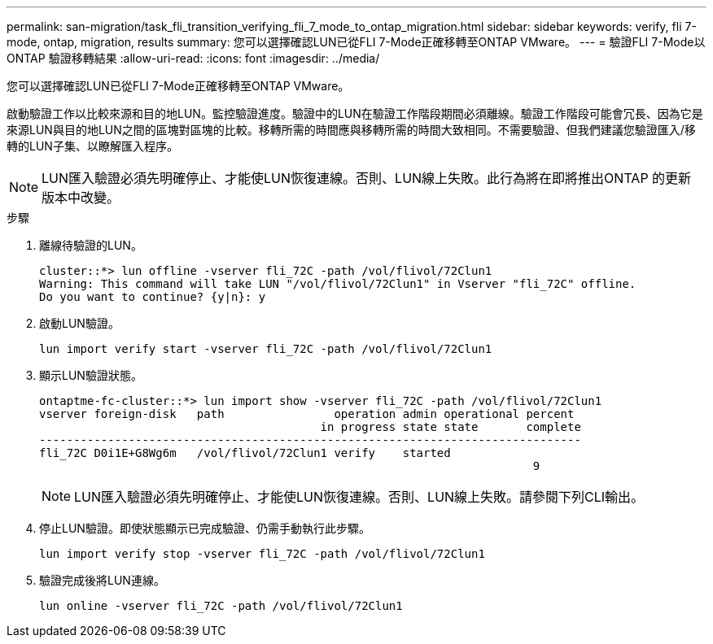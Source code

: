 ---
permalink: san-migration/task_fli_transition_verifying_fli_7_mode_to_ontap_migration.html 
sidebar: sidebar 
keywords: verify, fli 7-mode, ontap, migration, results 
summary: 您可以選擇確認LUN已從FLI 7-Mode正確移轉至ONTAP VMware。 
---
= 驗證FLI 7-Mode以ONTAP 驗證移轉結果
:allow-uri-read: 
:icons: font
:imagesdir: ../media/


[role="lead"]
您可以選擇確認LUN已從FLI 7-Mode正確移轉至ONTAP VMware。

啟動驗證工作以比較來源和目的地LUN。監控驗證進度。驗證中的LUN在驗證工作階段期間必須離線。驗證工作階段可能會冗長、因為它是來源LUN與目的地LUN之間的區塊對區塊的比較。移轉所需的時間應與移轉所需的時間大致相同。不需要驗證、但我們建議您驗證匯入/移轉的LUN子集、以瞭解匯入程序。

[NOTE]
====
LUN匯入驗證必須先明確停止、才能使LUN恢復連線。否則、LUN線上失敗。此行為將在即將推出ONTAP 的更新版本中改變。

====
.步驟
. 離線待驗證的LUN。
+
[listing]
----
cluster::*> lun offline -vserver fli_72C -path /vol/flivol/72Clun1
Warning: This command will take LUN "/vol/flivol/72Clun1" in Vserver "fli_72C" offline.
Do you want to continue? {y|n}: y
----
. 啟動LUN驗證。
+
[listing]
----
lun import verify start -vserver fli_72C -path /vol/flivol/72Clun1
----
. 顯示LUN驗證狀態。
+
[listing]
----
ontaptme-fc-cluster::*> lun import show -vserver fli_72C -path /vol/flivol/72Clun1
vserver foreign-disk   path                operation admin operational percent
                                         in progress state state       complete
-------------------------------------------------------------------------------
fli_72C D0i1E+G8Wg6m   /vol/flivol/72Clun1 verify    started
                                                                        9
----
+
[NOTE]
====
LUN匯入驗證必須先明確停止、才能使LUN恢復連線。否則、LUN線上失敗。請參閱下列CLI輸出。

====
. 停止LUN驗證。即使狀態顯示已完成驗證、仍需手動執行此步驟。
+
[listing]
----
lun import verify stop -vserver fli_72C -path /vol/flivol/72Clun1
----
. 驗證完成後將LUN連線。
+
[listing]
----
lun online -vserver fli_72C -path /vol/flivol/72Clun1
----

